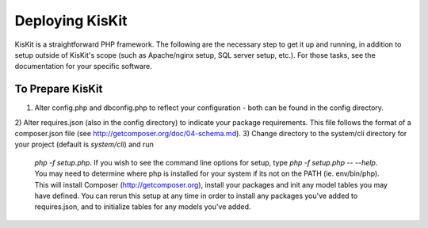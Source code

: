 Deploying KisKit
================

KisKit is a straightforward PHP framework. The following are the necessary step to get it up and
running, in addition to setup outside of KisKit's scope (such as Apache/nginx setup, SQL server setup, etc.).
For those tasks, see the documentation for your specific software.

To Prepare KisKit
-----------------

1) Alter config.php and dbconfig.php to reflect your configuration - both can be found in the config directory.
2) Alter requires.json (also in the config directory) to indicate your package requirements. This file follows
the format of a composer.json file (see http://getcomposer.org/doc/04-schema.md).
3) Change directory to the system/cli directory for your project (default is `system/cli`) and run
 `php -f setup.php`. If you wish to see the command line options for setup, type `php -f setup.php -- --help`.
 You may need to determine where php is installed for your system if its not on the PATH (ie. env/bin/php).
 This will install Composer (http://getcomposer.org), install your packages and init any model tables you
 may have defined. You can rerun this setup at any time in order to install any packages you've added to
 requires.json, and to initialize tables for any models you've added.
